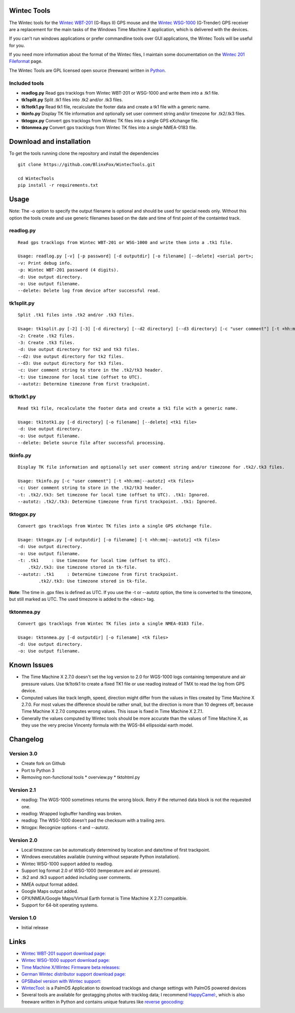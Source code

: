 ==============
Wintec Tools
==============

The Wintec tools for the `Wintec WBT-201 <http://www.wintec.com.tw/en/product_detail.php?pro_id=65>`_
(G-Rays II) GPS mouse and the `Wintec WSG-1000 <http://www.wintec.com.tw/en/product_detail.php?pro_id=78>`_
(G-Trender) GPS receiver are a replacement for the main tasks of the Windows Time Machine X application, which is
delivered with the devices.

If you can't run windows applications or prefer commandline tools over GUI applications, the Wintec Tools will be
useful for you.

If you need more information about the format of the Wintec files, I maintain some documentation on the
`Wintec 201 Fileformat <doc/wintec_201_fileformat.html>`_ page.

The Wintec Tools are GPL licensed open source (freeware) written in `Python <http://www.python.org>`_.

Included tools
--------------


* **readlog.py**
  Read gps tracklogs from Wintec WBT-201 or WSG-1000 and write them into a .tk1 file.
* **tk1split.py**
  Split .tk1 files into .tk2 and/or .tk3 files.
* **tk1totk1.py**
  Read tk1 file, recalculate the footer data and create a tk1 file with a generic name.
* **tkinfo.py**
  Display TK file information and optionally set user comment string and/or timezone for .tk2/.tk3 files.
* **tktogpx.py**
  Convert gps tracklogs from Wintec TK files into a single GPS eXchange file.
* **tktonmea.py**
  Convert gps tracklogs from Wintec TK files into a single NMEA-0183 file.


=========================
Download and installation
=========================

To get the tools running clone the repository and install the dependencies

::

    git clone https://github.com/BlinxFox/WintecTools.git

    cd WintecTools
    pip install -r requirements.txt


=====
Usage
=====

Note: The -o option to specify the output filename is optional and should be used for special needs only. Without this
option the tools create and use generic filenames based on the date and time of first point of the containted track.

readlog.py
----------

::

    Read gps tracklogs from Wintec WBT-201 or WSG-1000 and write them into a .tk1 file.

    Usage: readlog.py [-v] [-p password] [-d outputdir] [-o filename] [--delete] <serial port>;
    -v: Print debug info.
    -p: Wintec WBT-201 password (4 digits).
    -d: Use output directory.
    -o: Use output filename.
    --delete: Delete log from device after successful read.


tk1split.py
-----------

::

    Split .tk1 files into .tk2 and/or .tk3 files.

    Usage: tk1split.py [-2] [-3] [-d directory] [--d2 directory] [--d3 directory] [-c "user comment"] [-t +hh:mm|--autotz] <tk1 files>
    -2: Create .tk2 files.
    -3: Create .tk3 files.
    -d: Use output directory for tk2 and tk3 files.
    --d2: Use output directory for tk2 files.
    --d3: Use output directory for tk3 files.
    -c: User comment string to store in the .tk2/tk3 header.
    -t: Use timezone for local time (offset to UTC).
    --autotz: Determine timezone from first trackpoint.

tk1totk1.py
-----------

::

    Read tk1 file, recalculate the footer data and create a tk1 file with a generic name.

    Usage: tk1totk1.py [-d directory] [-o filename] [--delete] <tk1 file>
    -d: Use output directory.
    -o: Use output filename.
    --delete: Delete source file after successful processing.


tkinfo.py
---------

::

    Display TK file information and optionally set user comment string and/or timezone for .tk2/.tk3 files.

    Usage: tkinfo.py [-c "user comment"] [-t +hh:mm|--autotz] <tk files>
    -c: User comment string to store in the .tk2/tk3 header.
    -t: .tk2/.tk3: Set timezone for local time (offset to UTC). .tk1: Ignored.
    --autotz: .tk2/.tk3: Determine timezone from first trackpoint. .tk1: Ignored.


tktogpx.py
----------

::

    Convert gps tracklogs from Wintec TK files into a single GPS eXchange file.

    Usage: tktogpx.py [-d outputdir] [-o filename] [-t +hh:mm|--autotz] <tk files>
    -d: Use output directory.
    -o: Use output filename.
    -t: .tk1     : Use timezone for local time (offset to UTC).
        .tk2/.tk3: Use timezone stored in tk-file.
    --autotz: .tk1     : Determine timezone from first trackpoint.
            .tk2/.tk3: Use timezone stored in tk-file.

**Note**: The time in .gpx files is defined as UTC. If you use the -t or --autotz
option, the time is converted to the timezone, but still marked as UTC.
The used timezone is added to the <desc> tag.


tktonmea.py
-----------

::

    Convert gps tracklogs from Wintec TK files into a single NMEA-0183 file.

    Usage: tktonmea.py [-d outputdir] [-o filename] <tk files>
    -d: Use output directory.
    -o: Use output filename.


============
Known Issues
============

* The Time Machine X 2.7.0 doesn't set the log version to 2.0 for WGS-1000 logs containing temperature and air pressure
  values. Use tk1totk1 to create a fixed TK1 file or use readlog instead of TMX to read the log from GPS device.

* Computed values like track length, speed, direction might differ from the values in files created by
  Time Machine X 2.7.0. For most values the difference should be rather small, but the direction is more than 10 degrees
  off, because Time Machine X 2.7.0 computes wrong values. This issue is fixed in Time Machine X 2.7.1.

* Generally the values computed by Wintec tools should be more accurate than the values of Time Machine X, as they use
  the very precise Vincenty formula with the WGS-84 ellipsoidal earth model.


=========
Changelog
=========

Version 3.0
-----------

* Create fork on Github
* Port to Python 3
* Removing non-functional tools
  * overview.py
  * tktohtml.py

Version 2.1
-----------

* readlog: The WGS-1000 sometimes returns the wrong block. Retry if the returned data block is not the requested one.
* readlog: Wrapped logbuffer handling was broken.
* readlog: The WSG-1000 doesn't pad the checksum with a trailing zero.
* tktogpx: Recognize options -t and --autotz.

Version 2.0
-----------

* Local timezone can be automatically determined by location and date/time of first trackpoint.
* Windows executables available (running without separate Python installation).
* Wintec WSG-1000 support added to readlog.
* Support log format 2.0 of WSG-1000 (temperature and air pressure).
* .tk2 and .tk3 support added including user comments.
* NMEA output format added.
* Google Maps output added.
* GPX/NMEA/Google Maps/Virtual Earth format is Time Machine X 2.7.1 compatible.
* Support for 64-bit operating systems.

Version 1.0
-----------

* Initial release


=====
Links
=====

* `Wintec WBT-201 support download page: <http://www.wintec.com.tw/en/support_detail.php?cate_id=11&support_id=65>`_
* `Wintec WSG-1000 support download page: <http://www.wintec.com.tw/en/support_detail.php?cate_id=11&support_id=70>`_
* `Time Machine X/Wintec Firmware beta releases: <http://lai0330.googlepages.com/>`_
* `German Wintec distributor support download page: <http://www.wintec-gps.de/support.php>`_
* `GPSBabel version with Wintec support: <http://www.hexten.net/wiki/index.php/WBT-201>`_
* `WintecTool: <http://www.mobihand.com/product.asp?id=12327">`_ is a PalmOS Application to download tracklogs and change settings with PalmOS powered devices
* Several tools are available for geotagging photos with tracklog data; 
  I recommend `HappyCamel: <http://happycamel.sourceforge.net/>`_, which is also 
  freeware written in Python and contains unique features like
  `reverse geocoding: <http://www.geonames.org/export/reverse-geocoding.html>`_
